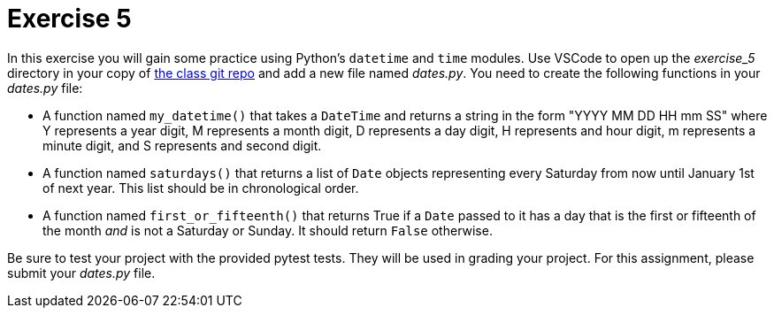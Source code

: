 = Exercise 5

In this exercise you will gain some practice using Python's `datetime` and `time` modules.
Use VSCode to open up the _exercise_5_ directory in your copy of https://github.com/rxt1077/is601.git[the class git repo] and add a new file named _dates.py_.
You need to create the following functions in your _dates.py_ file:

* A function named `my_datetime()` that takes a `DateTime` and returns a string in the form "YYYY MM DD HH mm SS" where Y represents a year digit, M represents a month digit, D represents a day digit, H represents and hour digit, m represents a minute digit, and S represents and second digit.
* A function named `saturdays()` that returns a list of `Date` objects representing every Saturday from now until January 1st of next year. This list should be in chronological order.
* A function named `first_or_fifteenth()` that returns True if a `Date` passed to it has a day that is the first or fifteenth of the month _and_ is not a Saturday or Sunday. It should return `False` otherwise.

Be sure to test your project with the provided pytest tests.
They will be used in grading your project.
For this assignment, please submit your _dates.py_ file.
